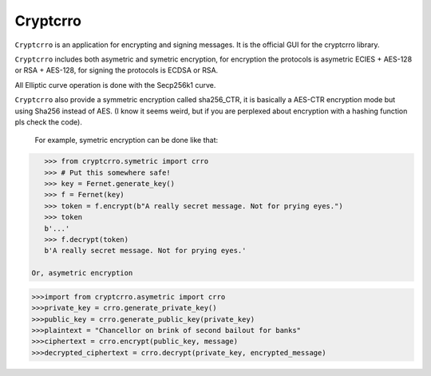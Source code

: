 Cryptcrro
=================

``Cryptcrro`` is an application for encrypting and signing messages. It is the official GUI for the cryptcrro library.

``Cryptcrro`` includes both asymetric and symetric encryption, for encryption the protocols is asymetric ECIES + AES-128 or RSA + AES-128, for signing the protocols is ECDSA or RSA.

All Elliptic curve operation is done with the Secp256k1 curve.

``Cryptcrro`` also provide a symmetric encryption called sha256_CTR, it is basically a AES-CTR encryption mode but using Sha256 instead of AES. (I know it seems weird, but if you are perplexed about encryption with a hashing function pls check the code).


 For example, symetric encryption can be done like that:

.. code-block:: pycon

    >>> from cryptcrro.symetric import crro 
    >>> # Put this somewhere safe!
    >>> key = Fernet.generate_key()
    >>> f = Fernet(key)
    >>> token = f.encrypt(b"A really secret message. Not for prying eyes.")
    >>> token
    b'...'
    >>> f.decrypt(token)
    b'A really secret message. Not for prying eyes.'

 Or, asymetric encryption

.. code-block:: pycon

    >>>import from cryptcrro.asymetric import crro
    >>>private_key = crro.generate_private_key()
    >>>public_key = crro.generate_public_key(private_key)
    >>>plaintext = "Chancellor on brink of second bailout for banks"
    >>>ciphertext = crro.encrypt(public_key, message) 
    >>>decrypted_ciphertext = crro.decrypt(private_key, encrypted_message) 
